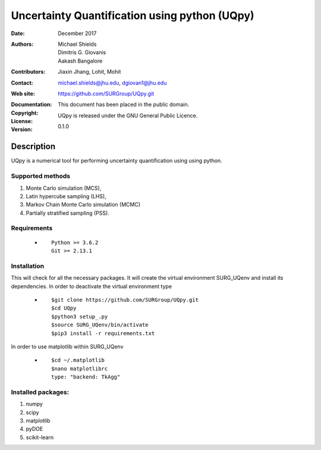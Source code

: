 
*******************************************
Uncertainty Quantification using python (UQpy)
*******************************************

:Date: December 2017
:Authors: Michael Shields, Dimitris G. Giovanis, Aakash Bangalore
:Contributors: Jiaxin Jhang, Lohit, Mohit
:Contact: michael.shields@jhu.edu, dgiovan1@jhu.edu
:Web site: https://github.com/SURGroup/UQpy.git
:Documentation:  
:Copyright: This document has been placed in the public domain.
:License: UQpy is released under the GNU General Public Licence.
:Version: 0.1.0

Description
===========

UQpy is a numerical tool for performing uncertainty quantification using
using python.

Supported methods
-----------------

1. Monte Carlo simulation (MCS), 
2. Latin hypercube sampling (LHS), 
3. Markov Chain Monte Carlo simulation (MCMC) 
4. Partially stratified sampling (PSS).


Requirements
------------

            * ::
            
                Python >= 3.6.2
                Git >= 2.13.1


Installation
------------

This will check for all the necessary packages. It will create the virtual environment SURG_UQenv and install  its dependencies. In order to deactivate the virtual environment type

            * ::

                        $git clone https://github.com/SURGroup/UQpy.git
                        $cd UQpy
                        $python3 setup_.py   
                        $source SURG_UQenv/bin/activate
                        $pip3 install -r requirements.txt
 

In order to use matplotlib within SURG_UQenv

            * ::
            
                      $cd ~/.matplotlib
                      $nano matplotlibrc
                      type: "backend: TkAgg"


Installed packages:
------------------

1. numpy
2. scipy
3. matplotlib
4. pyDOE     
5. scikit-learn

